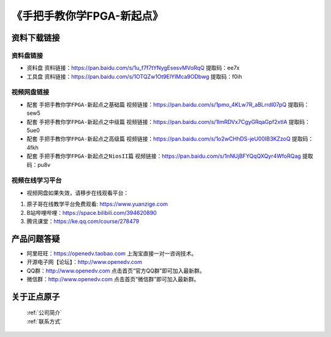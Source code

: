 
《手把手教你学FPGA-新起点》
=================================

资料下载链接
------------

资料盘链接
^^^^^^^^^^^

- ``资料盘`` 资料链接：https://pan.baidu.com/s/1u_f7f7tYNygEsesvMVoRqQ 提取码：ee7x  
 
- ``工具盘`` 资料链接：https://pan.baidu.com/s/1OTQZw1Ot9ElYIMca9ODbwg 提取码：f0ih   

视频网盘链接
^^^^^^^^^^^

-  配套 ``手把手教你学FPGA-新起点之基础篇`` 视频链接：https://pan.baidu.com/s/1pmo_4KLw7R_aBLrrdl07pQ  提取码：sew5

-  配套 ``手把手教你学FPGA-新起点之中级篇`` 视频链接：https://pan.baidu.com/s/1ImRDVx7CgyGRqaGpf2xtlA  提取码：5ue0  

-  配套 ``手把手教你学FPGA-新起点之高级篇`` 视频链接：https://pan.baidu.com/s/1o2wCHhDS-jeU00IB3KZzoQ  提取码：4fkh 
   
-  配套 ``手把手教你学FPGA-新起点之NiosII篇`` 视频链接：https://pan.baidu.com/s/1nNUjBFYQqQXQyr4WfoRQag  提取码：pu8v    
      

视频在线学习平台
^^^^^^^^^^^^^^^^^

- 视频网盘如果失效，请移步在线观看平台：

1. 原子哥在线教学平台免费观看: https://www.yuanzige.com
#. B站哔哩哔哩：https://space.bilibili.com/394620890
#. 腾讯课堂：https://ke.qq.com/course/278479



产品问题答疑
------------

- 阿里旺旺：https://openedv.taobao.com 上淘宝直接一对一咨询技术。  
- 开源电子网【论坛】：http://www.openedv.com 
- QQ群：http://www.openedv.com   点击首页“官方QQ群”即可加入最新群。 
- 微信群：http://www.openedv.com 点击首页“微信群”即可加入最新群。
  


关于正点原子  
-----------------

 | :ref:`公司简介` 
 | :ref:`联系方式`



